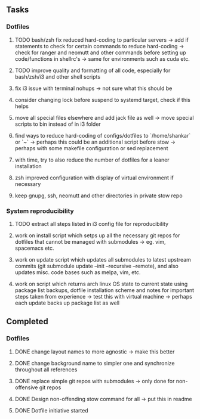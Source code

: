 ** Tasks
*** Dotfiles
***** TODO bash/zsh fix reduced hard-coding to particular servers -> add if statements to check for certain commands to reduce hard-coding -> check for ranger and neomutt and other commands before setting up code/functions in shellrc's -> same for environments such as cuda etc.
***** TODO improve quality and formatting of all code, especially for bash/zsh/i3 and other shell scripts
***** fix i3 issue with terminal nohups -> not sure what this should be
***** consider changing lock before suspend to systemd target, check if this helps
***** move all special files elsewhere and add jack file as well -> move special scripts to bin instead of in i3 folder
***** find ways to reduce hard-coding of configs/dotfiles to `/home/shankar` or `~` -> perhaps this could be an additional script before stow -> perhaps with some makefile configuration or sed replacement 
***** with time, try to also reduce the number of dotfiles for a leaner installation
***** zsh improved configuration with display of virtual environment if necessary 
***** keep gnupg, ssh, neomutt and other directories in private stow repo

*** System reproducibility
***** TODO extract all steps listed in i3 config file for reproducibility
***** work on install script which setps up all the necessary git repos for dotfiles that cannot be managed with submodules -> eg. vim, spacemacs etc.
***** work on update script which updates all submodules to latest upstream commits (git submodule update --init --recursive --remote), and also updates misc. code bases such as melpa, vim, etc.
***** work on script which returns arch linux OS state to current state using package list backups, dotfile installation scheme and notes for important steps taken from experience -> test this with virtual machine -> perhaps each update backs up package list as well

** Completed
*** Dotfiles
***** DONE change layout names to more agnostic -> make this better
      CLOSED: [2020-11-05 Thu 13:53]
***** DONE change background name to simpler one and synchronize throughout all references
      CLOSED: [2020-11-05 Thu 13:18]
***** DONE replace simple git repos with submodules -> only done for non-offensive git repos
      CLOSED: [2020-11-04 Wed 17:15]
***** DONE Design non-offending stow command for all -> put this in readme
      CLOSED: [2020-11-04 Wed 16:14]
***** DONE Dotfile initiative started
      CLOSED: [2020-11-04 Wed 12:33]
